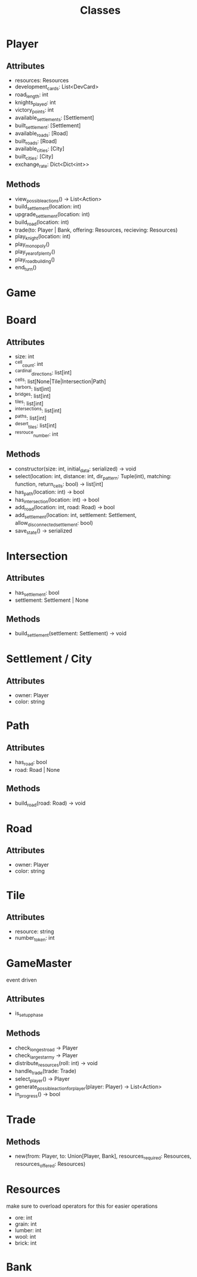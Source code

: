 #+title: Classes

* Player
** Attributes
- resources: Resources
- development_cards: List<DevCard>
- road_length: int
- knights_played: int
- victory_points: int
- available_settlements: [Settlement]
- built_settlement: [Settlement]
- available_roads: [Road]
- built_roads: [Road]
- available_cities: [City]
- built_cities: [City]
- exchange_rate: Dict<Dict<int>>

** Methods
- view_possible_actions() -> List<Action>
- build_settlement(location: int)
- upgrade_settlement(location: int)
- build_road(location: int)
- trade(to: Player | Bank, offering: Resources, recieving: Resources)
- play_knight(location: int)
- play_monopoly()
- play_year_of_plenty()
- play_road_building()
- end_turn()


* Game

* Board

** Attributes
- size: int
- ^cell_count: int
- ^cardinal_directions: list[int]
- ^cells: list[None|Tile|Intersection|Path]
- ^harbors: list[int]
- ^bridges: list[int]
- ^tiles: list[int]
- ^intersections: list[int]
- ^paths: list[int]
- ^desert_tiles: list[int]
- ^resrouce_number: int

** Methods
- constructor(size: int, initial_data: serialized) -> void
- select(location: int, distance: int, dir_pattern: Tuple(int), matching: function, return_cells: bool) -> list[int]
- has_path(location: int) -> bool
- has_intersection(location: int) -> bool
- add_road(location: int, road: Road) -> bool
- add_settlement(location: int, settlement: Settlement, allow_disconnected_settlement: bool)
- save_state() -> serialized

* Intersection
** Attributes
- has_settlement: bool
- settlement: Settlement | None
** Methods
- build_settlement(settlement: Settlement) -> void

* Settlement / City
** Attributes
- owner: Player
- color: string

* Path
** Attributes
- has_road: bool
- road: Road | None
** Methods
- build_road(road: Road) -> void

* Road
** Attributes
- owner: Player
- color: string

* Tile
** Attributes
- resource: string
- number_token: int

* GameMaster
event driven
** Attributes
- is_setup_phase
** Methods
- check_longest_road -> Player
- check_largest_army -> Player
- distribute_resources(roll: int) -> void
- handle_trade(trade: Trade)
- select_player() -> Player
- generate_possible_action_for_player(player: Player) -> List<Action>
- in_progress() -> bool


* Trade
** Methods
- new(from: Player, to: Union[Player, Bank], resources_required: Resources, resources_offered: Resources)

* Resources
make sure to overload operators for this for easier operations
- ore: int
- grain: int
- lumber: int
- wool: int
- brick: int

* Bank

